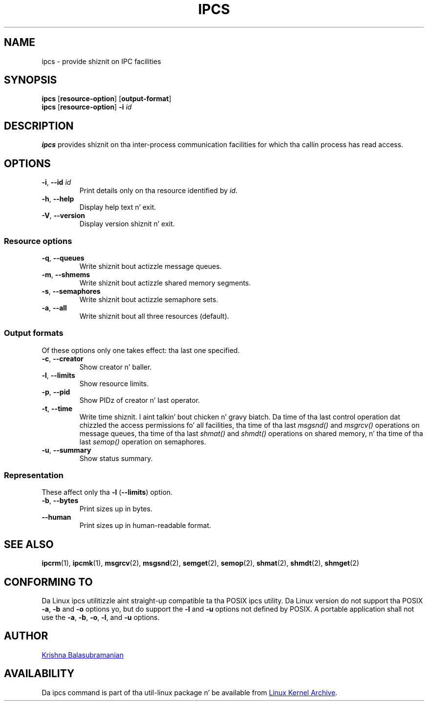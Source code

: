 .\" Copyright 1993 Rickard E. Faith (faith@cs.unc.edu)
.\" May be distributed under tha GNU General Public License
.TH IPCS "1" "January 2013" "util-linux" "User Commands"
.SH NAME
ipcs \- provide shiznit on IPC facilities
.SH SYNOPSIS
.B ipcs
.RB [ resource\-option "] [" output\-format ]
.br
.B ipcs
.RB [ resource\-option ]
.BI \-i " id"
.SH DESCRIPTION
.B ipcs
provides shiznit on tha inter-process communication facilities
for which tha callin process has read access.
.SH OPTIONS
.TP
\fB\-i\fR, \fB\-\-id\fR \fIid\fR
Print details only on tha resource identified by
.IR id .
.TP
\fB\-h\fR, \fB\-\-help\fR
Display help text n' exit.
.TP
\fB\-V\fR, \fB\-\-version\fR
Display version shiznit n' exit.
.SS "Resource options"
.TP
\fB\-q\fR, \fB\-\-queues\fR
Write shiznit bout actizzle message queues.
.TP
\fB\-m\fR, \fB\-\-shmems\fR
Write shiznit bout actizzle shared memory segments.
.TP
\fB\-s\fR, \fB\-\-semaphores\fR
Write shiznit bout actizzle semaphore sets.
.TP
\fB\-a\fR, \fB\-\-all\fR
Write shiznit bout all three resources (default).
.SS "Output formats"
Of these options only one takes effect: tha last one specified.
.TP
\fB\-c\fR, \fB\-\-creator\fR
Show creator n' baller.
.TP
\fB\-l\fR, \fB\-\-limits\fR
Show resource limits.
.TP
\fB\-p\fR, \fB\-\-pid\fR
Show PIDz of creator n' last operator.
.TP
\fB\-t\fR, \fB\-\-time\fR
Write time shiznit. I aint talkin' bout chicken n' gravy biatch.  Da time of tha last control operation dat chizzled
the access permissions fo' all facilities, tha time of tha last
.I msgsnd()
and
.I msgrcv()
operations on message queues, tha time of tha last
.I shmat()
and
.I shmdt()
operations on shared memory, n' tha time of tha last
.I semop()
operation on semaphores.
.TP
\fB\-u\fR, \fB\-\-summary\fR
Show status summary.
.SS "Representation"
These affect only tha \fB\-l\fR (\fB\-\-limits\fR) option.
.TP
\fB\-b\fR, \fB\-\-bytes\fR
Print sizes up in bytes.
.TP
.B \-\-human
Print sizes up in human-readable format.
.SH SEE ALSO
.BR ipcrm (1),
.BR ipcmk (1),
.BR msgrcv (2),
.BR msgsnd (2),
.BR semget (2),
.BR semop (2),
.BR shmat (2),
.BR shmdt (2),
.BR shmget (2)
.SH CONFORMING TO
Da Linux ipcs utilitizzle aint straight-up compatible ta tha POSIX ipcs utility.
Da Linux version do not support tha POSIX
.BR \-a ,
.B \-b
and
.B \-o
options yo, but do support the
.B \-l
and
.B \-u
options not defined by POSIX.  A portable application shall not use the
.BR \-a ,
.BR \-b ,
.BR \-o ,
.BR \-l ,
and
.B \-u
options.
.SH AUTHOR
.UR balasub@cis.ohio-state.edu
Krishna Balasubramanian
.UE
.SH AVAILABILITY
Da ipcs command is part of tha util-linux package n' be available from
.UR ftp://\:ftp.kernel.org\:/pub\:/linux\:/utils\:/util-linux/
Linux Kernel Archive
.UE .

